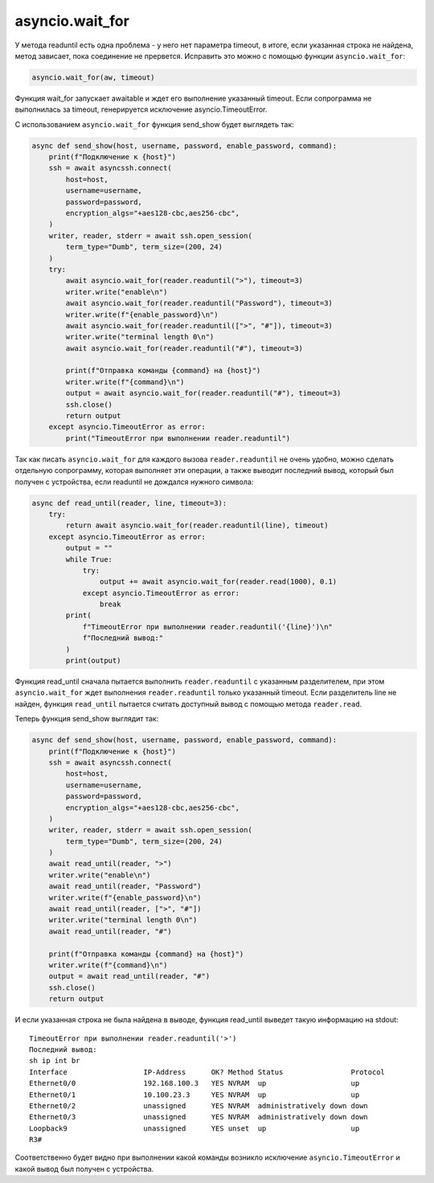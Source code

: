 asyncio.wait_for
----------------

У метода readuntil есть одна проблема - у него нет параметра timeout, в итоге,
если указанная строка не найдена, метод зависает, пока соединение не прервется.
Исправить это можно с помощью функции ``asyncio.wait_for``:

.. code:: python

    asyncio.wait_for(aw, timeout)

Функция wait_for запускает awaitable и ждет его выполнение указанный timeout.
Если сопрограмма не выполнилась за timeout, генерируется исключение asyncio.TimeoutError.

С использованием ``asyncio.wait_for`` функция send_show будет выглядеть так:

.. code:: python

    async def send_show(host, username, password, enable_password, command):
        print(f"Подключение к {host}")
        ssh = await asyncssh.connect(
            host=host,
            username=username,
            password=password,
            encryption_algs="+aes128-cbc,aes256-cbc",
        )
        writer, reader, stderr = await ssh.open_session(
            term_type="Dumb", term_size=(200, 24)
        )
        try:
            await asyncio.wait_for(reader.readuntil(">"), timeout=3)
            writer.write("enable\n")
            await asyncio.wait_for(reader.readuntil("Password"), timeout=3)
            writer.write(f"{enable_password}\n")
            await asyncio.wait_for(reader.readuntil([">", "#"]), timeout=3)
            writer.write("terminal length 0\n")
            await asyncio.wait_for(reader.readuntil("#"), timeout=3)

            print(f"Отправка команды {command} на {host}")
            writer.write(f"{command}\n")
            output = await asyncio.wait_for(reader.readuntil("#"), timeout=3)
            ssh.close()
            return output
        except asyncio.TimeoutError as error:
            print("TimeoutError при выполнении reader.readuntil")


Так как писать ``asyncio.wait_for`` для каждого вызова ``reader.readuntil``
не очень удобно, можно сделать отдельную сопрограмму, которая выполняет эти
операции, а также выводит последний вывод, который был получен с устройства,
если readuntil не дождался нужного символа:

.. code:: python

    async def read_until(reader, line, timeout=3):
        try:
            return await asyncio.wait_for(reader.readuntil(line), timeout)
        except asyncio.TimeoutError as error:
            output = ""
            while True:
                try:
                    output += await asyncio.wait_for(reader.read(1000), 0.1)
                except asyncio.TimeoutError as error:
                    break
            print(
                f"TimeoutError при выполнении reader.readuntil('{line}')\n"
                f"Последний вывод:"
            )
            print(output)

Функция read_until сначала пытается выполнить ``reader.readuntil`` с указанным
разделителем, при этом ``asyncio.wait_for`` ждет выполнения ``reader.readuntil``
только указанный timeout. Если разделитель line не найден, функция ``read_until``
пытается считать доступный вывод с помощью метода ``reader.read``.

Теперь функция send_show выглядит так:

.. code:: python

    async def send_show(host, username, password, enable_password, command):
        print(f"Подключение к {host}")
        ssh = await asyncssh.connect(
            host=host,
            username=username,
            password=password,
            encryption_algs="+aes128-cbc,aes256-cbc",
        )
        writer, reader, stderr = await ssh.open_session(
            term_type="Dumb", term_size=(200, 24)
        )
        await read_until(reader, ">")
        writer.write("enable\n")
        await read_until(reader, "Password")
        writer.write(f"{enable_password}\n")
        await read_until(reader, [">", "#"])
        writer.write("terminal length 0\n")
        await read_until(reader, "#")

        print(f"Отправка команды {command} на {host}")
        writer.write(f"{command}\n")
        output = await read_until(reader, "#")
        ssh.close()
        return output

И если указанная строка не была найдена в выводе, функция read_until
выведет такую информацию на stdout:

::

    TimeoutError при выполнении reader.readuntil('>')
    Последний вывод:
    sh ip int br
    Interface                  IP-Address      OK? Method Status                Protocol
    Ethernet0/0                192.168.100.3   YES NVRAM  up                    up
    Ethernet0/1                10.100.23.3     YES NVRAM  up                    up
    Ethernet0/2                unassigned      YES NVRAM  administratively down down
    Ethernet0/3                unassigned      YES NVRAM  administratively down down
    Loopback9                  unassigned      YES unset  up                    up
    R3#

Соответственно будет видно при выполнении какой команды возникло исключение
``asyncio.TimeoutError`` и какой вывод был получен с устройства.

